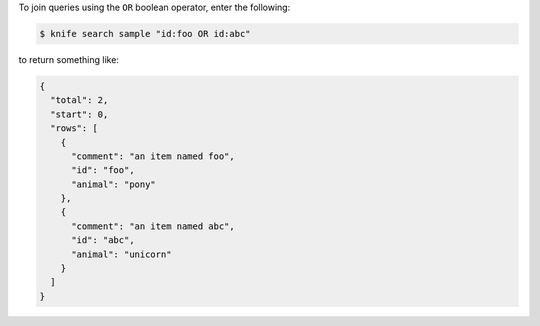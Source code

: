 .. This is an included how-to. 

To join queries using the ``OR`` boolean operator, enter the following:

.. code-block:: bash

   $ knife search sample "id:foo OR id:abc"

to return something like:
   
.. code-block:: bash

   {
     "total": 2,
     "start": 0,
     "rows": [
       {
         "comment": "an item named foo",
         "id": "foo",
         "animal": "pony"
       },
       {
         "comment": "an item named abc",
         "id": "abc",
         "animal": "unicorn"
       }
     ]
   }